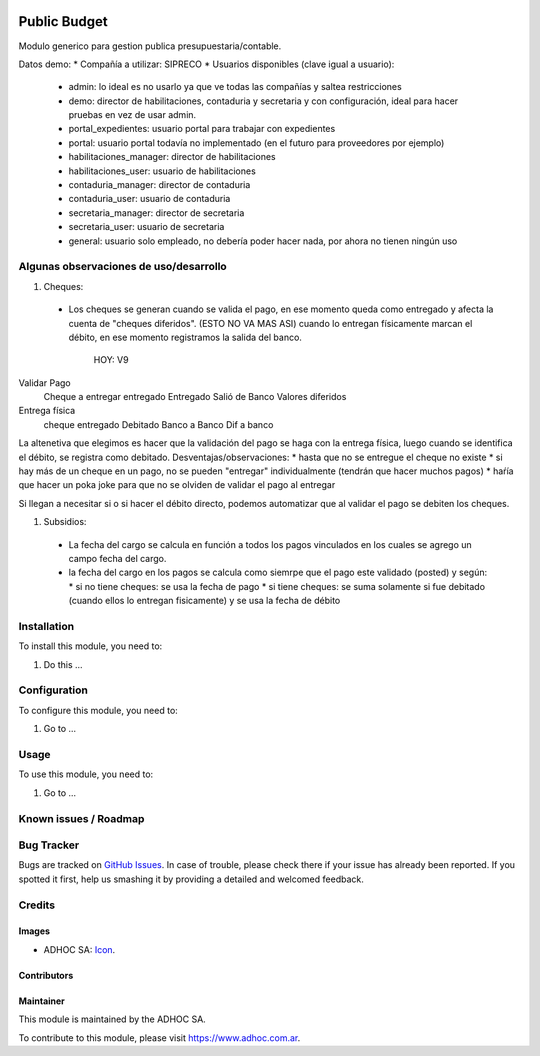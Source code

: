 .. image:: https://img.shields.io/badge/licence-AGPL--3-blue.svg
   :target: http://www.gnu.org/licenses/agpl-3.0-standalone.html
   :alt: License: AGPL-3

=============
Public Budget
=============

Modulo generico para gestion publica presupuestaria/contable.

Datos demo:
* Compañía a utilizar: SIPRECO
* Usuarios disponibles (clave igual a usuario):

    * admin: lo ideal es no usarlo ya que ve todas las compañías y saltea restricciones
    * demo: director de habilitaciones, contaduria y secretaria y con configuración, ideal para hacer pruebas en vez de usar admin.
    * portal_expedientes: usuario portal para trabajar con expedientes
    * portal: usuario portal todavía no implementado (en el futuro para proveedores por ejemplo)
    * habilitaciones_manager: director de habilitaciones
    * habilitaciones_user: usuario de habilitaciones
    * contaduria_manager: director de contaduria
    * contaduria_user: usuario de contaduria
    * secretaria_manager: director de secretaria
    * secretaria_user: usuario de secretaria
    * general: usuario solo empleado, no debería poder hacer nada, por ahora no tienen ningún uso

Algunas observaciones de uso/desarrollo
=======================================

#. Cheques:
  * Los cheques se generan cuando se valida el pago, en ese momento queda como entregado y afecta la cuenta de "cheques diferidos". (ESTO NO VA MAS ASI) cuando lo entregan físicamente marcan el débito, en ese momento registramos la salida del banco.

                HOY:                    V9
Validar Pago
                Cheque a entregar       entregado               Entregado
                Salió de Banco          Valores diferidos     

Entrega física
                cheque entregado        Debitado
                Banco a Banco           Dif a banco


La altenetiva que elegimos es hacer que la validación del pago se haga con la entrega física, luego cuando se identifica el débito, se registra como debitado. 
Desventajas/observaciones:
* hasta que no se entregue el cheque no existe
* si hay más de un cheque en un pago, no se pueden "entregar" individualmente (tendrán que hacer muchos pagos)
* haŕía que hacer un poka joke para que no se olviden de validar el pago al entregar

Si llegan a necesitar si o si hacer el débito directo, podemos automatizar que al validar el pago se debiten los cheques.

#. Subsidios:
  * La fecha del cargo se calcula en función a todos los pagos vinculados en los cuales se agrego un campo fecha del cargo.
  * la fecha del cargo en los pagos se calcula como siemrpe que el pago este validado (posted) y según:
    * si no tiene cheques: se usa la fecha de pago
    * si tiene cheques: se suma solamente si fue debitado (cuando ellos lo entregan fisicamente) y se usa la fecha de débito

Installation
============

To install this module, you need to:

#. Do this ...

Configuration
=============

To configure this module, you need to:

#. Go to ...

Usage
=====

To use this module, you need to:

#. Go to ...

.. image:: https://odoo-community.org/website/image/ir.attachment/5784_f2813bd/datas
   :alt: Try me on Runbot
   :target: https://runbot.adhoc.com.ar/

.. repo_id is available in https://github.com/OCA/maintainer-tools/blob/master/tools/repos_with_ids.txt
.. branch is "8.0" for example

Known issues / Roadmap
======================

Bug Tracker
===========

Bugs are tracked on `GitHub Issues
<https://github.com/ingadhoc/{project_repo}/issues>`_. In case of trouble, please
check there if your issue has already been reported. If you spotted it first,
help us smashing it by providing a detailed and welcomed feedback.

Credits
=======

Images
------

* ADHOC SA: `Icon <http://fotos.subefotos.com/83fed853c1e15a8023b86b2b22d6145bo.png>`_.

Contributors
------------


Maintainer
----------

.. image:: http://fotos.subefotos.com/83fed853c1e15a8023b86b2b22d6145bo.png
   :alt: Odoo Community Association
   :target: https://www.adhoc.com.ar

This module is maintained by the ADHOC SA.

To contribute to this module, please visit https://www.adhoc.com.ar.
